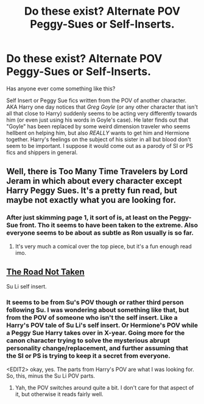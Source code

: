 #+TITLE: Do these exist? Alternate POV Peggy-Sues or Self-Inserts.

* Do these exist? Alternate POV Peggy-Sues or Self-Inserts.
:PROPERTIES:
:Author: Ruljinn
:Score: 6
:DateUnix: 1413899532.0
:DateShort: 2014-Oct-21
:FlairText: Request
:END:
Has anyone ever come something like this?

Self Insert or Peggy Sue fics written from the POV of another character. AKA Harry one day notices that /Greg Goyle/ (or any other character that isn't all that close to Harry) suddenly seems to be acting very differently towards him (or even just using his words in Goyle's case). He later finds out that "Goyle" has been replaced by some weird dimension traveler who seems hellbent on helping him, but also /REALLY/ wants to get him and Hermione together. Harry's feelings on the subject of his sister in all but blood don't seem to be important. I suppose it would come out as a parody of SI or PS fics and shippers in general.


** Well, there is Too Many Time Travelers by Lord Jeram in which about every character except Harry Peggy Sues. It's a pretty fun read, but maybe not exactly what you are looking for.
:PROPERTIES:
:Author: DoubleFried
:Score: 5
:DateUnix: 1413900208.0
:DateShort: 2014-Oct-21
:END:

*** After just skimming page 1, it sort of is, at least on the Peggy-Sue front. Tho it seems to have been taken to the extreme. Also everyone seems to be about as subtle as Ron usually is so far.
:PROPERTIES:
:Author: Ruljinn
:Score: 2
:DateUnix: 1413900680.0
:DateShort: 2014-Oct-21
:END:

**** It's very much a comical over the top piece, but it's a fun enough read imo.
:PROPERTIES:
:Author: DoubleFried
:Score: 1
:DateUnix: 1413904885.0
:DateShort: 2014-Oct-21
:END:


** [[https://www.fanfiction.net/s/10525216/1/The-Road-Not-Taken][The Road Not Taken]]

Su Li self insert.
:PROPERTIES:
:Author: alienking321
:Score: 2
:DateUnix: 1413908923.0
:DateShort: 2014-Oct-21
:END:

*** It seems to be from Su's POV though or rather third person following Su. I was wondering about something like that, but from the POV of someone who isn't the self insert. Like a Harry's POV tale of Su Li's self insert. Or Hermione's POV while a Peggy Sue Harry takes over in X-year. Going more for the canon character trying to solve the mysterious abrupt personality change/replacement, and further assuming that the SI or PS is trying to keep it a secret from everyone.

<EDIT2> okay, yes. The parts from Harry's POV are what I was looking for. So, this, minus the Su Li POV parts.
:PROPERTIES:
:Author: Ruljinn
:Score: 1
:DateUnix: 1413912895.0
:DateShort: 2014-Oct-21
:END:

**** Yah, the POV switches around quite a bit. I don't care for that aspect of it, but otherwise it reads fairly well.
:PROPERTIES:
:Author: alienking321
:Score: 1
:DateUnix: 1413932753.0
:DateShort: 2014-Oct-22
:END:
